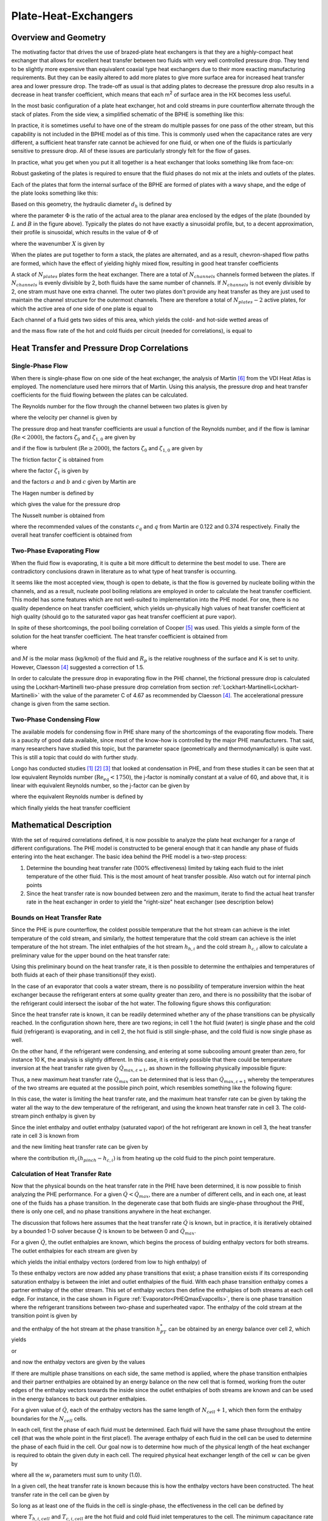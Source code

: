 .. |Ntu| replace:: :math:`\mathrm{Ntu}`

.. _Plate-Heat-Exchanger:

Plate-Heat-Exchangers
*********************

Overview and Geometry
=====================
The motivating factor that drives the use of brazed-plate heat exchangers is that they are a highly-compact heat exchanger that allows for excellent heat transfer between two fluids with very well controlled pressure drop.  They tend to be slightly more expensive than equivalent coaxial type heat exchangers due to their more exacting manufacturing requirements.  But they can be easily altered to add more plates to give more surface area for increased heat transfer area and lower pressure drop.  The trade-off as usual is that adding plates to decrease the pressure drop also results in a decrease in heat transfer coefficient, which means that each m\ :sup:`2`\  of surface area in the HX becomes less useful.

In the most basic configuration of a plate heat exchanger, hot and cold streams in pure counterflow alternate through the stack of plates.  From the side view, a simplified schematic of the BPHE is something like this:

.. plot:: MPLPlots/PHE/PHESideView.py

In practice, it is sometimes useful to have one of the stream do multiple passes for one pass of the other stream, but this capability is not included in the BPHE model as of this time.  This is commonly used when the capacitance rates are very different, a sufficient heat transfer rate cannot be achieved for one fluid, or when one of the fluids is particularly sensitive to pressure drop. All of these issues are particularly strongly felt for the flow of gases.

In practice, what you get when you put it all together is a heat exchanger that looks something like from face-on:

.. plot:: MPLPlots/PHE/PHEOverallGeometry.py

Robust gasketing of the plates is required to ensure that the fluid phases do not mix at the inlets and outlets of the plates.

Each of the plates that form the internal surface of the BPHE are formed of plates with a wavy shape, and the edge of the plate looks something like this:

.. plot:: MPLPlots/PHE/PHEWavyPlate.py

Based on this geometry, the hydraulic diameter :math:`d_h` is defined by

.. math::
    :label: eqPHE1

    d_h=\frac{4\hat a}{\Phi}

where the parameter :math:`\Phi` is the ratio of the actual area to the planar area enclosed by the edges of the plate (bounded by :math:`L` and :math:`B` in the figure above).  Typically the plates do not have exactly a sinusoidal profile, but, to a decent approximation, their profile is sinusoidal, which results in the value of :math:`\Phi` of

.. math::
    :label: eqPHE2    
    
    \Phi=\frac{1}{6}\left(1+\sqrt{1+X^2}+4\sqrt{1+X^2/2} \right) 
    
where the wavenumber :math:`X` is given by

.. math::
    :label: eqPHE3
    
    X=2\pi\hat a/\Lambda

When the plates are put together to form a stack, the plates are alternated, and as a result, chevron-shaped flow paths are formed, which have the effect of yielding highly mixed flow, resulting in good heat transfer coefficients

A stack of :math:`N_{plates}` plates form the heat exchanger.  There are a total of :math:`N_{channels}` channels formed between the plates.  If :math:`N_{channels}` is evenly divisible by 2, both fluids have the same number of channels.  If :math:`N_{channels}` is not evenly divisible by 2, one stram must have one extra channel.  The outer two plates don't provide any heat transfer as they are just used to maintain the channel structure for the outermost channels.  There are therefore a total of :math:`N_{plates}-2` active plates, for which the active area of one side of one plate is equal to 

.. math::
    :label: eqPHE4
    
    A_{1p}=B_pL_p\Phi
    
Each channel of a fluid gets two sides of this area, which yields the cold- and hot-side wetted areas of

.. math::
    :label: eqPHE5
    
    A_h= 2N_{channels,h}A_{1p}
    
    A_c= 2N_{channels,c}A_{1p}
    
.. math::
    :label: eqPHE6
    
    V_h = N_{channels,h}B_p2\hat a
    
    V_c = N_{channels,c}B_p2\hat a
    
and the mass flow rate of the hot and cold fluids per circuit (needed for correlations), is equal to

.. math::
    :label: eqPHE7
    
    \dot m_{h,ch}=\dot m_{h}/N_{channels,h}
    
    \dot m_{c,ch}=\dot m_{c}/N_{channels,c}

Heat Transfer and Pressure Drop Correlations
============================================

Single-Phase Flow
-----------------

When there is single-phase flow on one side of the heat exchanger, the analysis of Martin [#Martin]_ from the VDI Heat Atlas is employed.  The nomenclature used here mirrors that of Martin.  Using this analysis, the pressure drop and heat transfer coefficients for the fluid flowing between the plates can be calculated.

The Reynolds number for the flow through the channel between two plates is given by

.. math::
    :label: eqPHE8
    
    \mathrm{Re}=\frac{\rho w d_h}{\eta}
    
where the velocity per channel is given by

.. math::
    :label: eqPHE9
    
    w=\frac{\dot m_{ch}}{2\hat{a}\rho B_p}
    
The pressure drop and heat transfer coefficients are usual a function of the Reynolds number, and if the flow is laminar (:math:`\mathrm{Re}<2000`), the 
factors :math:`\zeta_0` and :math:`\zeta_{1,0}` are given by

.. math::
    :label: eqPHE10
    
    \zeta_0=\frac{64}{\mathrm{Re}}
    
    \zeta_{1,0}=\frac{597}{\mathrm{Re}}+3.85
        
and if the flow is turbulent (:math:`\mathrm{Re}\geq 2000`), the factors :math:`\zeta_0` and :math:`\zeta_{1,0}` are given by

.. math::
    :label: eqPHE11
    
    \zeta_0=\frac{1}{(1.8\ln(\mathrm{Re})-1.5)^2}
    
    \zeta_{1,0}=\frac{39}{\mathrm{Re}^{0.289}}

The friction factor :math:`\zeta` is obtained from

.. math::
    :label: eqPHE12
    
    \frac{1}{\sqrt{\zeta}}=\frac{\cos\varphi}{\sqrt{b\tan\varphi+c\sin\varphi+\zeta_0/\cos\varphi}}+\frac{1-\cos\varphi}{\sqrt{\zeta_1}}
    
where the factor :math:`\zeta_1` is given by

.. math::
    :label: eqPHE13
    
    \zeta_1=a\zeta_{1,0}
    
and the factors :math:`a` and :math:`b` and :math:`c` given by Martin are

.. math::
    :label: eqPHE14
    
    a=3.8

    b=0.18
        
    c=0.36
        
The Hagen number is defined by

.. math::
    :label: eqPHE15
    
    \mathrm{Hg}=\frac{\zeta\mathrm{Re}^2}{2}=\frac{\rho\Delta pd_h^3}{\eta^2L_p}

which gives the value for the pressure drop

.. math::
    :label: eqPHE16
    
    \Delta p=\mathrm{Hg} \frac{\eta^2 L_p}{\rho d_h^3}

The Nusselt number is obtained from

.. math::
    :label: eqPHE17
    
    \mathrm{Nu}=c_q\mathrm{Pr}^{1/3}(\eta/\eta_w)^{1/6} [2 \mathrm{Hg} \sin(2\varphi)]^{q}
    
where the recommended values of the constants :math:`c_q` and :math:`q` from Martin are 0.122 and 0.374 respectively.  Finally the overall heat transfer coefficient is obtained from

.. math::
    :label: eqPHE18
    
    \alpha=\frac{k\mathrm{Nu}}{d_h}

Two-Phase Evaporating Flow
--------------------------

When the fluid flow is evaporating, it is quite a bit more difficult to determine the best model to use.  There are contradictory conclusions drawn in literature as to what type of heat transfer is occurring.

It seems like the most accepted view, though is open to debate, is that the flow is governed by nucleate boiling within the channels, and as a result, nucleate pool boiling relations are employed in order to calculate the heat transfer coefficient.  This model has some features which are not well-suited to implementation into the PHE model.  For one, there is no quality dependence on heat transfer coefficient, which yields un-physically high values of heat transfer coefficient at high quality (should go to the saturated vapor gas heat transfer coefficient at pure vapor).

In spite of these shortcomings, the pool boiling correlation of Cooper [#Cooper]_ was used.  This yields a simple form of the solution for the heat transfer coefficient.  The heat transfer coefficient is obtained from

.. math::
    :label: eqPHE19
    
    \alpha=K 55 (p^*)^{0.12-0.2 \log_{10}(R_p)}(-\log_{10}(p^*))^{-0.55} (q")^{0.67} M^{-0.5}

where

.. math::
    :label: eqPHE20
    
    p^*=p/p_{crit}
    
    q"=\dot Q/A
    
and :math:`M` is the molar mass (kg/kmol) of the fluid and :math:`R_p` is the relative roughness of the surface and K is set to unity. However, Claesson [#Claesson]_ suggested a correction of 1.5.

In order to calculate the pressure drop in evaporating flow in the PHE channel, the frictional pressure drop is calculated using the Lockhart-Martinelli two-phase pressure drop correlation from section :ref:`Lockhart-Martinelli<Lockhart-Martinelli>` with the value of the parameter C of 4.67 as recommended by Claesson [#Claesson]_.  The accelerational pressure change is given from the same section.

Two-Phase Condensing Flow
-------------------------
The available models for condensing flow in PHE share many of the shortcomings of the evaporating flow models.  There is a paucity of good data available, since most of the know-how is controlled by the major PHE manufacturers.  That said, many researchers have studied this topic, but the parameter space (geometrically and thermodynamically) is quite vast.  This is still a topic that could do with further study.

Longo has conducted studies [#Longo2004]_ [#Longo2010]_ [#Longo2010b]_ that looked at condensation in PHE, and from these studies it can be seen that at low equivalent Reynolds number (:math:`\mathrm{Re}_{eq}<1750`), the j-factor is nominally constant at a value of 60, and above that, it is linear with equivalent Reynolds number, so the j-factor can be given by

.. math::
    :label: eqPHE21
    
    j=\left\lbrace \begin{array}{cc} 60 & \mathrm{Re}_{eq}<1750 \\ \frac{75-60}{3000-1750}(\mathrm{Re}_{eq}-1750)+60 & \mathrm{Re}_{eq}\geq 1750 \end{array} \right.
    
where the equivalent Reynolds number is defined by

.. math::
    :label: eqPHE22
    
    \mathrm{Re}_{eq}=\frac{G\left[(1-\overline x)+\overline x \sqrt{\frac{\rho_L}{\rho_V}}\right] d_h}{\eta_L}

which finally yields the heat transfer coefficient

.. math::
    :label: eqPHE23
    
    \alpha=\frac{jk\mathrm{Pr}^{1/3}}{d_h}
    
Mathematical Description
========================

With the set of required correlations defined, it is now possible to analyze the plate heat exchanger for a range of different configurations.  The PHE model is constructed to be general enough that it can handle any phase of fluids entering into the heat exchanger.  The basic idea behind the PHE model is a two-step process:

#. Determine the bounding heat transfer rate (100% effectiveness) limited by taking each fluid to the inlet temperature of the other fluid.  This is the most amount of heat transfer possible.  Also watch out for internal pinch points
#. Since the heat transfer rate is now bounded between zero and the maximum, iterate to find the actual heat transfer rate in the heat exchanger in order to yield the "right-size" heat exchanger (see description below)

Bounds on Heat Transfer Rate
----------------------------

Since the PHE is pure counterflow, the coldest possible temperature that the hot stream can achieve is the inlet temperature of the cold stream, and similarly, the hottest temperature that the cold stream can achieve is the inlet temperature of the hot stream.  The inlet enthalpies of the hot stream :math:`h_{h,i}` and the cold stream :math:`h_{c,i}` allow to calculate a preliminary value for the upper bound on the heat transfer rate:

.. math::
    :label: eqPHE24
    
    \dot Q_{max,h}=\dot m_h [h_{h,i}-h(T=T_{c,i},p=p_{h,i},Ref_h)]
    
    \dot Q_{max,c}=\dot m_c [h(T=T_{h,i},p=p_{c,i},Ref_c)-h_{c,i}]
    
    \dot Q_{max,\varepsilon=1}=\max[\dot Q_{max},\dot Q_{min}]
    
Using this preliminary bound on the heat transfer rate, it is then possible to determine the enthalpies and temperatures of both fluids at each of their phase transitions(if they exist).

In the case of an evaporator that cools a water stream, there is no possibility of temperature inversion within the heat exchanger because the refrigerant enters at some quality greater than zero, and there is no possibility that the isobar of the refrigerant could intersect the isobar of the hot water.  The following figure shows this configuration:

.. _PHEQmaxEvapcells:

.. plot:: MPLPlots/PHE/PHEQmaxEvapcells.py

Since the heat transfer rate is known, it can be readily determined whether any of the phase transitions can be physically reached.  In the configuration shown here, there are two regions; in cell 1 the hot fluid (water) is single phase and the cold fluid (refrigerant) is evaporating, and in cell 2, the hot fluid is still single-phase, and the cold fluid is now single phase as well.

On the other hand, if the refrigerant were condensing, and entering at some subcooling amount greater than zero, for instance 10 K, the analysis is slightly different.  In this case, it is entirely possible that there could be temperature inversion at the heat transfer rate given by :math:`\dot Q_{max,\varepsilon=1}`, as shown in the folllowing physically impossible figure:

.. plot:: MPLPlots/PHE/PHEQmaxCondcells.py

Thus, a new maximum heat transfer rate :math:`\dot Q_{max}` can be determined that is less than :math:`\dot Q_{max,\varepsilon=1}` whereby the temperatures of the two streams are equated at the possible pinch point, which resembles something like the following figure:

.. plot:: MPLPlots/PHE/PHEQmaxCondPinchedcells.py 

In this case, the water is limiting the heat transfer rate, and the maximum heat transfer rate can be given by taking the water all the way to the dew temperature of the refrigerant, and using the known heat transfer rate in cell 3.  The cold-stream pinch enthalpy is given by

.. math::
    :label: eqPHE25
    
    h_{pinch}=h(T=T_{dew,h},p=p_c,Ref_c)

Since the inlet enthalpy and outlet enthalpy (saturated vapor) of the hot refrigerant are known in cell 3, the heat transfer rate in cell 3 is known from

.. math::
    :label: eqPHE26
    
    \dot Q_{cell 3}= \dot m_{h}(h_{h,i}-h(T=T_{dew,h},x=1,Ref_h))
    
and the new limiting heat transfer rate can be given by

.. math::
    :label: eqPHE27
    
    \dot Q_{max}= \dot m_c(h_{pinch}-h_{c,i})+\dot Q_{cell 3}

where the contribution :math:`\dot m_c(h_{pinch}-h_{c,i})` is from heating up the cold fluid to the pinch point temperature. 

Calculation of Heat Transfer Rate
---------------------------------
Now that the physical bounds on the heat transfer rate in the PHE have been determined, it is now possible to finish analyzing the PHE performance.  For a given :math:`\dot Q<\dot Q_{max}`, there are a number of different cells, and in each one, at least one of the fluids has a phase transition.  In the degenerate case that both fluids are single-phase throughout the PHE, there is only one cell, and no phase transitions anywhere in the heat exchanger.

The discussion that follows here assumes that the heat transfer rate :math:`\dot Q` is known, but in practice, it is iteratively obtained by a bounded 1-D solver because :math:`\dot Q` is known to be between 0 and :math:`\dot Q_{max}`.

For a given :math:`\dot Q`, the outlet enthalpies are known, which begins the process of buiding enthalpy vectors for both streams.  The outlet enthalpies for each stream are given by

.. math::
    :label: eqPHE28
    
    h_{h,o}=h_{h,i}-\dot Q/\dot m_h
    
    h_{c,o}=h_{c,i}+\dot Q/\dot m_c
    
which yields the initial enthalpy vectors (ordered from low to high enthalpy) of 

.. math::
    :label: eqPHE29
    
    \vec h_h = [h_{h,o} , h_{h,i}]

    \vec h_c = [h_{c,i} , h_{c,o}]
    
To these enthalpy vectors are now added any phase transitions that exist; a phase transition exists if its corresponding saturation enthalpy is between the inlet and outlet enthalpies of the fluid.  With each phase transition enthalpy comes a partner enthalpy of the other stream.  This set of enthalpy vectors then define the enthalpies of both streams at each cell edge.  For instance, in the case shown in Figure :ref:`Evaporator<PHEQmaxEvapcells>`, there is one phase transition where the refrigerant transitions between two-phase and superheated vapor.  The enthalpy of the cold stream at the transition point is given by

.. math::
    :label: eqPHE30
    
    h_{PT}=h(T=T_{dew,c},x=1,\mathrm{Ref}_c)
    
and the enthalpy of the hot stream at the phase transition :math:`h_{PT}^*` can be obtained by an energy balance over cell 2, which yields

.. math::
    :label: eqPHE31
    
    \dot m _h (h_{h,i}-h_{PT})=\dot m_c (h_{c,o}-h_{PT}^*)
    
or

.. math::
    :label: eqPHE32
    
    h_{PT}^*=h_{c,o}-\frac{\dot m _h (h_{h,i}-h_{PT})}{\dot m_c}
    
and now the enthalpy vectors are given by the values

.. math::
    :label: eqPHE33
    
    \vec h_h = [h_{h,o} , h_{PT}, h_{h,i}]

    \vec h_c = [h_{c,i} , h_{PT}^*,h_{c,o}]

If there are multiple phase transitions on each side, the same method is applied, where the phase transition enthalpies and their partner enthalpies are obtained by an energy balance on the new cell that is formed, working from the outer edges of the enthalpy vectors towards the inside since the outlet enthalpies of both streams are known and can be used in the energy balances to back out partner enthalpies.

For a given value of :math:`\dot Q`, each of the enthalpy vectors has the same length of :math:`N_{cell}+1`, which then form the enthalpy boundaries for the :math:`N_{cell}` cells.

In each cell, first the phase of each fluid must be determined.  Each fluid will have the same phase throughout the entire cell (that was the whole point in the first place!).  The average enthalpy of each fluid in the cell can be used to determine the phase of each fluid in the cell.  Our goal now is to determine how much of the physical length of the heat exchanger is required to obtain the given duty in each cell.  The required physical heat exchanger length of the cell :math:`w` can be given by

.. math::
    :label: eqPHE34
    
    L_i=w_iL

where all the :math:`w_i` parameters must sum to unity (1.0).  

In a given cell, the heat transfer rate is known because this is how the enthalpy vectors have been constructed.  The heat transfer rate in the cell can be given by

.. math::
    :label: eqPHE35
    
    \dot Q_i=\dot m_r (\vec h_{h,i+1}- \vec h_{h,i})

So long as at least one of the fluids in the cell is single-phase, the effectiveness in the cell can be defined by

.. math::
    :label: eqPHE36
    
    \varepsilon=\frac{\dot Q_{i}}{C_{min}(T_{h,i,cell}-T_{c,i,cell})}
    
where :math:`T_{h,i,cell}` and :math:`T_{c,i,cell}` are the hot fluid and cold fluid inlet temperatures to the cell.  The minimum capacitance rate :math:`C_{min}` is by definition on the single-phase-fluid side.  In the single-phase/two-phase cell case, the minimum capacitance rate is given by

.. math::
    :label: eqPHE37
    
    C_{min}=\dot m_{\mathrm{single-phase}}c_{p,\mathrm{single-phase}}
    
and since the flow is pure counter-flow, the |Ntu| can be obtained directly from 

.. math::
    :label: eqPHE38
    
    \mathrm{Ntu}=-\ln(1-\varepsilon) \qquad (C_r=0)
    
If both fluids are single phase, the minimum capacitance rate can be obtained from

.. math::
    :label: eqPHE39
    
    C_{min}=\min[\dot m_h c_{p,h},\dot m_c c_{p,c}]
    
    C_{max}=\max[\dot m_h c_{p,h},\dot m_c c_{p,c}]
    
    C_{r}=C_{min}/C_{max}
    
which yields the |Ntu| for the single-phase/single-phase cell with pure counterflow of 

.. math::
    :label: eqPHE40
    
    \mathrm{Ntu}=\frac{1}{C_r-1}\ln\left(\frac{\varepsilon-1}{\varepsilon C_{r}-1} \right) \qquad (C_r<1)

and the required heat conductance can be obtained from

.. math::
    :label: eqPHE41
    
    \mathrm{UA}_{req}=\mathrm{Ntu} C_{min}
    
The actual heat transfer conductance in the call can be given by

.. math::
    :label: eqPHE42
    
    \mathrm{UA}_{actual}=\frac{1}{\alpha_c A_c}+\frac{t}{kA}+\frac{1}{\alpha_h A_h}
    
where the areas are based on the total wetted area of the heat exchanger and local heat transfer coefficients (:math:`\alpha_h,\alpha_c`) for the cell are employed.  The fraction of the heat exchanger that would be required for the given thermal duty in the cell can be obtained from 

.. math::
    :label: eqPHE43
    
    w_i=\frac{\mathrm{UA}_{req}}{\mathrm{UA}_{actual}}

Determination of Thermal Duty
-----------------------------
Finally, the heat transfer rate in the PHE is obtained through iterative methods.  The value of :math:`\dot Q` is known to be between zero and :math:`\dot Q_{max}`, and the residual to be driven to zero by a numerical solver is

.. math::
    :label: eqPHE44
    
    \Delta=1-\sum_i [w_i] 
    
which will be zero if :math:`\dot Q` has been appropriately found.

.. only:: html

    .. rubric References

.. [#Longo2004] Longo, G.; Gasparella, A. & Sartori, R. (2004), Experimental heat transfer coefficients during refrigerant vaporisation and condensation inside herringbone-type plate heat exchangers with enhanced surfaces, *International Journal of Heat and Mass Transfer* 47, 4125-4136.

.. [#Longo2010] Longo, G. (2010), Heat transfer and pressure drop during HFC refrigerant saturated vapour condensation inside a brazed plate heat exchanger, *International Journal of Heat and Mass Transfer* 53, 1079-1087.

.. [#Longo2010b] Longo, G. (2010), Heat transfer and pressure drop during hydrocarbon refrigerant condensation inside a brazed plate heat exchanger, *International Journal of Refrigeration* 33, 944-953.

.. [#Claesson] Claesson, J., 2004. Thermal and Hydraulic Performance of Compact Brazed Plate Heat Exchangers Operating as Evaporators in Domestic Heat Pumps. PhD Thesis. KTH.

.. [#Cooper] Cooper, M.G., 1984. Heat Flow Rates in Saturated Nucleate Pool Boiling-A Wide-Ranging Examination Using Reduced Properties. Advances in Heat Transfer, 16, pp.157-239.

.. [#Martin] Holger Martin, VDI Heat Atlas 2010, Chapter B6: Pressure Drop and Heat Transfer in Plate Heat Exchangers

.. A couple of replacements to save typing

.. |m3| replace:: m\ :sup:`3`\ 
.. |m2| replace:: m\ :sup:`2`\ 
.. |Qmaxe1| replace:: :math:`\dot Q_{max,\varepsilon=1}`

**Nomenclature**

===============================  ===================================================
Variable                         Description
===============================  ===================================================
:math:`\hat a`                   Amplitude of plate corrugation [m]
:math:`a`                        Constant for equation [-]
:math:`b`                        Constant for equation [-]
:math:`c`                        Constant for equation [-]
:math:`c_q`                      Constant for equation [-]
:math:`\alpha`                   Heat transfer coefficient [W/|m2|/K]
:math:`A_{1p}`                   Area of one plate [|m2|]
:math:`A`                        Area on given side [|m2|]
:math:`A_h`                      Area on hot side [|m2|]
:math:`A_c`                      Area on cold side [|m2|]
:math:`B`                        Width of wetted section [m]
:math:`B_p`                      Port-port centerline distance [m]
:math:`c_{p,single-phase}`       Specific heat of single-phase fluid [J/kg/K]
:math:`c_{p,c}`                  Specific heat of cold fluid [J/kg/K]
:math:`c_{p,h}`                  Specific heat of hot fluid [J/kg/K]
:math:`C_{min}`                  Minimum capacitance rate [W/K]
:math:`C_{max}`                  Maximum capacitance rate [W/K]
:math:`C_{r}`                    Ratio of capacitance rates [W/K]
:math:`G`                        Refrigerant mass flux [kg/|m2|/s]
:math:`\mathrm{Hg}`              Hagen number [-]
:math:`d_h`                      Hydraulic diameter [m]
:math:`h_{c,i}`                  Enthalpy of cold stream at inlet [J/kg/K]
:math:`h_{h,i}`                  Enthalpy of hot stream at inlet [J/kg/K]
:math:`h_{c,o}`                  Enthalpy of cold stream at outlet [J/kg/K]
:math:`h_{h,o}`                  Enthalpy of hot stream at outlet [J/kg/K]
:math:`h_{pinch}`                Enthalpy of stream at pinch [J/kg/K]
:math:`\vec h_c`                 Vector of cold stream enthalpies [J/kg/K]
:math:`\vec h_h`                 Vector of hot stream enthalpies [J/kg/K]
:math:`h_{PT}`                   Enthalpy at phase transition [J/kg/K]
:math:`h_{PT}^*`                 Complementary enthalpy at phase transition [J/kg/K]
:math:`j`                        Colburn j-factor [-]
:math:`k`                        Thermal conductivity of fluid [W/m/K]
:math:`L_i`                      Length of a given cell [m]
:math:`L`                        Length of wetted section [|m2|]
:math:`L_p`                      Port-port centerline distance [m]
:math:`\dot m_c`                 Total mass flow rate of cold fluid [kg/s]
:math:`\dot m_h`                 Total mass flow rate of hot fluid [kg/s]
:math:`\dot m_{c,ch}`            Mass flow rate of cold fluid per channel [kg/s]
:math:`\dot m_{h,ch}`            Mass flow rate of hot fluid per channel [kg/s]
:math:`M`                        Molar mass [kg/kmol]
:math:`N_{channels}`             Number of channels [-]
:math:`N_{channels,c}`           Number of channels on the cold side [-]
:math:`N_{channels,h}`           Number of channels on the hot side [-]
:math:`N_{plates}`               Number of plates [-]
:math:`N_{cell}`                 Number of cells [-]
:math:`\mathrm{Nu}`              Nusselt number [-]
:math:`p^*`                      Reduced pressure [-]
:math:`p_{crit}`                 Critical pressure [kPa]
:math:`p`                        Saturation pressure [kPa]
:math:`p_c`                      Pressure of cold stream [kPa]
:math:`p_{c,i}`                  Inlet pressure of cold stream [kPa]
:math:`p_{h,i}`                  Inlet pressure of hot stream [kPa]
:math:`\mathrm{Pr}`              Prandtl number [-]
:math:`q`                        Constant for equation [-]
:math:`q"`                       Heat transfer flux [W/|m2|]
:math:`\dot Q`                   Heat transfer rate [W]
:math:`\dot Q_{i}`               Heat transfer rate in the given cell [W]
:math:`\dot Q_{max,c}`           Cold stream max heat transfer rate [W]
:math:`\dot Q_{cell3}`           Heat transfer rate in the highest-enthalpy cell [W]
:math:`\dot Q_{max,h}`           Hot stream max heat transfer rate [W]
:math:`\dot Q_{max}`             Maximum heat transfer rate [W]
|qmaxe1|                         Max heat transfer rate taking each stream to inlet temp of opposite fluid [W]
:math:`\mathrm{Re}`              Reynolds number [-]
:math:`\mathrm{Re}_{eq}`         Equivalent Reynolds number [-]
:math:`T_{h,i}`                  Hot stream inlet temperature to PHE [K]
:math:`T_{c,i}`                  Cold stream inlet temperature to PHE [K]
:math:`T_{h,i,cell}`             Hot stream inlet temperature to cell [K]
:math:`T_{c,i,cell}`             Cold stream inlet temperature to cell [K]
:math:`T_{dew,h}`                Dewpoint temperature of refrigerant [K]
:math:`\mathrm{UA}_{reg}`        Required conductace [W/K]
:math:`\mathrm{UA}_{actual}`     Actual conductance available [W/K]
:math:`V_c`                      Total volume on cold side [|m3|]
:math:`V_h`                      Total volume on hot side [|m3|]
:math:`w`                        Velocity of fluid in channel [m/s]
:math:`w_i`                      Fraction of total length for given cell [-]
:math:`x`                        Refrigerant quality [-]
:math:`\bar x`                   Average refrigerant quality [-]
:math:`X`                        Wave number [-]
:math:`\eta`                     Viscosity of the fluid [Pa-s]
:math:`\eta_L`                   Viscosity of saturated liquid [Pa-s]
:math:`\eta_w`                   Viscosity at the wall temperature [Pa-s]
:math:`\varphi`                  Plate inclination angle [rad]
:math:`\Lambda`                  Plate corrugation wavelength [m]
:math:`\Phi`                     Area increase factor [-]
:math:`\rho`                     Fluid density [kg/|m3|]
:math:`\rho_L`                   Saturated liquid fluid density [kg/|m3|]
:math:`\rho_V`                   Saturated vapor fluid density [kg/|m3|]
:math:`\zeta`                    Friction factor [-]
:math:`\zeta_0`                  Friction factor [-]
:math:`\zeta_{1,0}`              Friction factor [-]
:math:`\zeta_1`                  Friction factor [-]
:math:`\varepsilon`              Effectiveness [-]
===============================  ===================================================